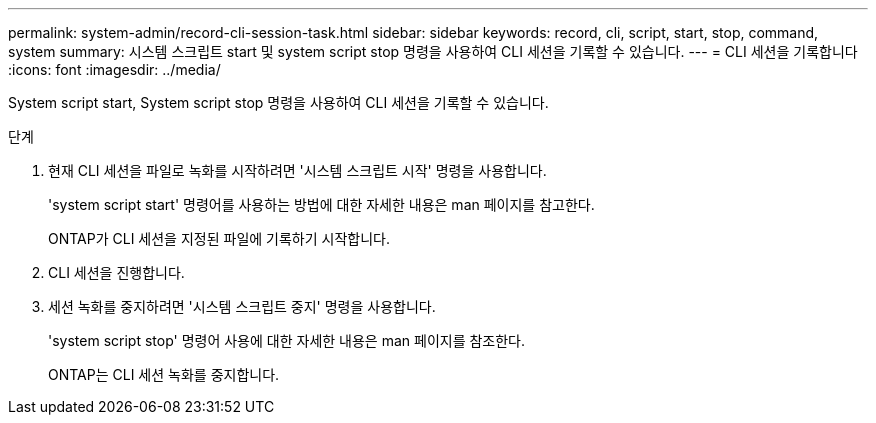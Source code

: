 ---
permalink: system-admin/record-cli-session-task.html 
sidebar: sidebar 
keywords: record, cli, script, start, stop, command, system 
summary: 시스템 스크립트 start 및 system script stop 명령을 사용하여 CLI 세션을 기록할 수 있습니다. 
---
= CLI 세션을 기록합니다
:icons: font
:imagesdir: ../media/


[role="lead"]
System script start, System script stop 명령을 사용하여 CLI 세션을 기록할 수 있습니다.

.단계
. 현재 CLI 세션을 파일로 녹화를 시작하려면 '시스템 스크립트 시작' 명령을 사용합니다.
+
'system script start' 명령어를 사용하는 방법에 대한 자세한 내용은 man 페이지를 참고한다.

+
ONTAP가 CLI 세션을 지정된 파일에 기록하기 시작합니다.

. CLI 세션을 진행합니다.
. 세션 녹화를 중지하려면 '시스템 스크립트 중지' 명령을 사용합니다.
+
'system script stop' 명령어 사용에 대한 자세한 내용은 man 페이지를 참조한다.

+
ONTAP는 CLI 세션 녹화를 중지합니다.


